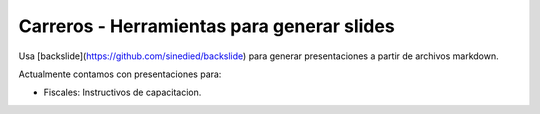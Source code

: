 Carreros - Herramientas para generar slides
===========================================

Usa [backslide](https://github.com/sinedied/backslide) para generar presentaciones a partir de archivos markdown.

Actualmente contamos con presentaciones para:

- Fiscales: Instructivos de capacitacion.

